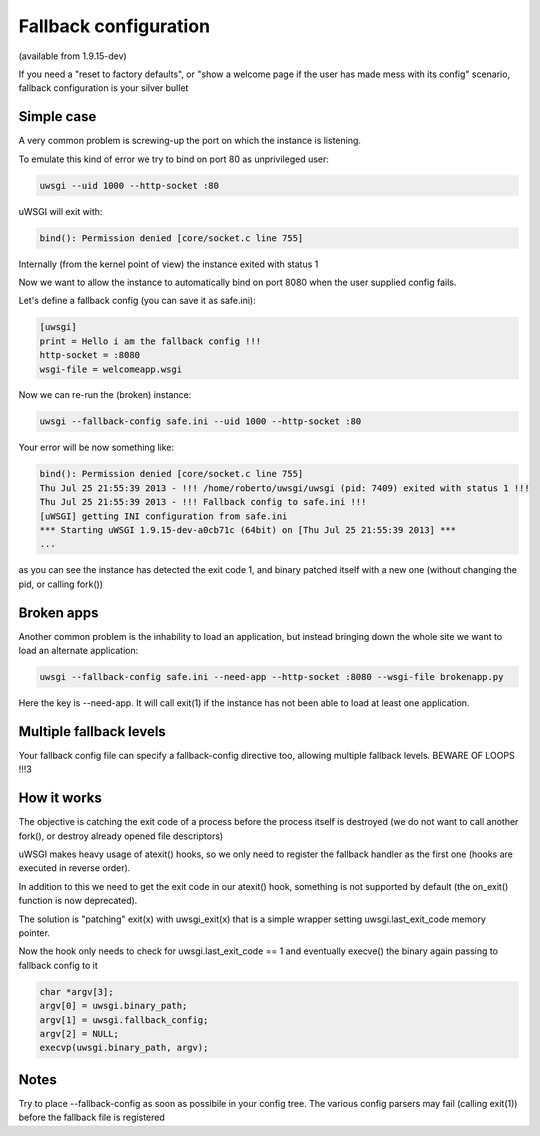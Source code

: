 Fallback configuration
======================

(available from 1.9.15-dev)

If you need a "reset to factory defaults", or "show a welcome page if the user has made mess with its config" scenario, fallback configuration
is your silver bullet

Simple case
***********

A very common problem is screwing-up the port on which the instance is listening.

To emulate this kind of error we try to bind on port 80 as unprivileged user:

.. code-block:: sh

   uwsgi --uid 1000 --http-socket :80
   
uWSGI will exit with:

.. code-block:: sh

   bind(): Permission denied [core/socket.c line 755]
   
Internally (from the kernel point of view) the instance exited with status 1

Now we want to allow the instance to automatically bind on port 8080 when the user supplied config fails.

Let's define a fallback config (you can save it as safe.ini):

.. code-block:: ini

   [uwsgi]
   print = Hello i am the fallback config !!!
   http-socket = :8080
   wsgi-file = welcomeapp.wsgi
   
Now we can re-run the (broken) instance:

.. code-block:: sh

   uwsgi --fallback-config safe.ini --uid 1000 --http-socket :80


Your error will be now something like:

.. code-block:: sh

   bind(): Permission denied [core/socket.c line 755]
   Thu Jul 25 21:55:39 2013 - !!! /home/roberto/uwsgi/uwsgi (pid: 7409) exited with status 1 !!!
   Thu Jul 25 21:55:39 2013 - !!! Fallback config to safe.ini !!!
   [uWSGI] getting INI configuration from safe.ini
   *** Starting uWSGI 1.9.15-dev-a0cb71c (64bit) on [Thu Jul 25 21:55:39 2013] ***
   ...
   
as you can see the instance has detected the exit code 1, and binary patched itself with a new one (without changing the pid, or calling fork())


Broken apps
***********

Another common problem is the inhability to load an application, but instead bringing down the whole site we want to load
an alternate application:

.. code-block:: sh

   uwsgi --fallback-config safe.ini --need-app --http-socket :8080 --wsgi-file brokenapp.py
   
Here the key is --need-app. It will call exit(1) if the instance has not been able to load at least one application.

Multiple fallback levels
************************

Your fallback config file can specify a fallback-config directive too, allowing multiple fallback levels. BEWARE OF LOOPS !!!3

How it works
************

The objective is catching the exit code of a process before the process itself is destroyed (we do not want to call another fork(), or destroy already opened file descriptors)

uWSGI makes heavy usage of atexit() hooks, so we only need to register the fallback handler as the first one (hooks are executed in reverse order).

In addition to this we need to get the exit code in our atexit() hook, something is not supported by default (the on_exit() function is now deprecated).

The solution is "patching" exit(x) with uwsgi_exit(x) that is a simple wrapper setting uwsgi.last_exit_code memory pointer.

Now the hook only needs to check for uwsgi.last_exit_code == 1 and eventually execve() the binary again passing to fallback config to it

.. code-block:: c

   char *argv[3];
   argv[0] = uwsgi.binary_path;
   argv[1] = uwsgi.fallback_config;
   argv[2] = NULL;
   execvp(uwsgi.binary_path, argv);
   
Notes
*****

Try to place --fallback-config as soon as possibile in your config tree. The various config parsers may fail (calling exit(1)) before the fallback file is registered


